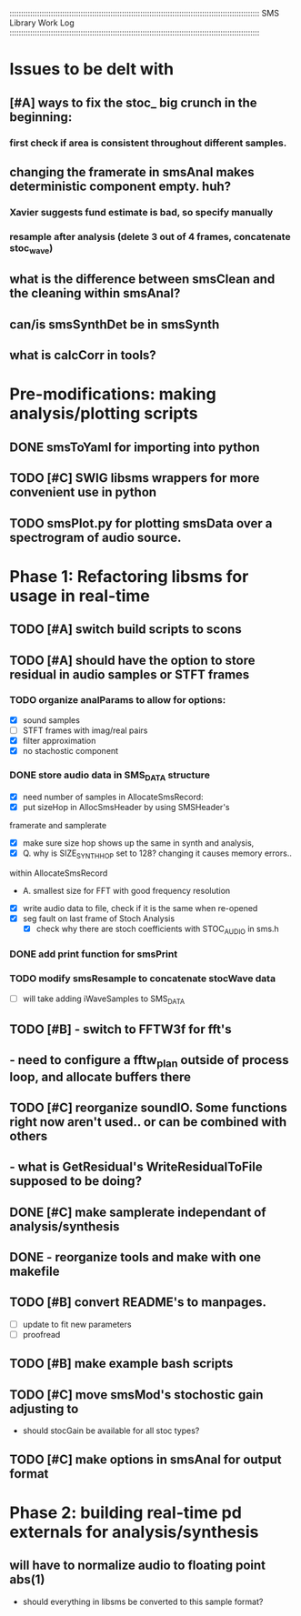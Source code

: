 :::::::::::::::::::::::::::::::::::::::::::::::::::::::::::::::::::::::::::::::::::::::::::::::::::::::::::::
SMS Library Work Log
:::::::::::::::::::::::::::::::::::::::::::::::::::::::::::::::::::::::::::::::::::::::::::::::::::::::::::::
* Issues to be delt with
** [#A] ways to fix the stoc_ big crunch in the beginning:
*** first check if area is consistent throughout different samples.
** changing the framerate in smsAnal makes deterministic component empty. huh?
*** Xavier suggests fund estimate is bad, so specify manually
*** resample after analysis (delete 3 out of 4 frames, concatenate stoc_wave)
** what is the difference between smsClean and the cleaning within smsAnal?
** can/is smsSynthDet be in smsSynth
** what is calcCorr in tools?
* Pre-modifications: making analysis/plotting scripts
** DONE smsToYaml for importing into python
** TODO [#C] SWIG libsms wrappers for more convenient use in python
** TODO smsPlot.py for plotting smsData over a spectrogram of audio source.
* Phase 1: Refactoring libsms for usage in real-time
** TODO [#A] switch build scripts to scons 
** TODO [#A] should have the option to store residual in audio samples or STFT frames
*** TODO organize analParams to allow for options:
   - [X] sound samples
   - [ ] STFT frames with imag/real pairs
   - [X] filter approximation
   - [X] no stachostic component
*** DONE store audio data in SMS_DATA structure
    - [X] need number of samples in AllocateSmsRecord:
    - [X] put sizeHop in AllocSmsHeader by using SMSHeader's
    framerate and samplerate
    - [X] make sure size hop shows up the same in synth and analysis,
    - [X] Q. why is SIZE_SYNTH_HOP set to 128? changing it causes memory errors..
    within AllocateSmsRecord            
         - A.  smallest size for FFT with good frequency resolution 
    - [X] write audio data to file, check if it is the same when re-opened
    - [X] seg fault on last frame of Stoch Analysis
         - [X] check why there are stoch coefficients with STOC_AUDIO in sms.h         
*** DONE add print function for smsPrint
*** TODO modify smsResample to concatenate stocWave data
    - [ ] will take adding iWaveSamples to SMS_DATA
** TODO [#B] - switch to FFTW3f for fft's
** - need to configure a fftw_plan outside of process loop, and allocate buffers there
** TODO [#C] reorganize soundIO.  Some functions right now aren't used.. or can be combined with others
**       - what is GetResidual's WriteResidualToFile supposed to be doing?
** DONE [#C] make samplerate independant of analysis/synthesis
** DONE - reorganize tools and make with one makefile
** TODO [#B] convert README's to manpages.
   - [ ] update to fit new parameters
   - [ ] proofread
** TODO [#B] make example bash scripts
** TODO [#C] move smsMod's stochostic gain adjusting to 
   - should stocGain be available for all stoc types?
** TODO [#C] make options in smsAnal for output format

* Phase 2: building real-time pd externals for analysis/synthesis
** will have to normalize audio to floating point abs(1)
   - should everything in libsms be converted to this sample format?


